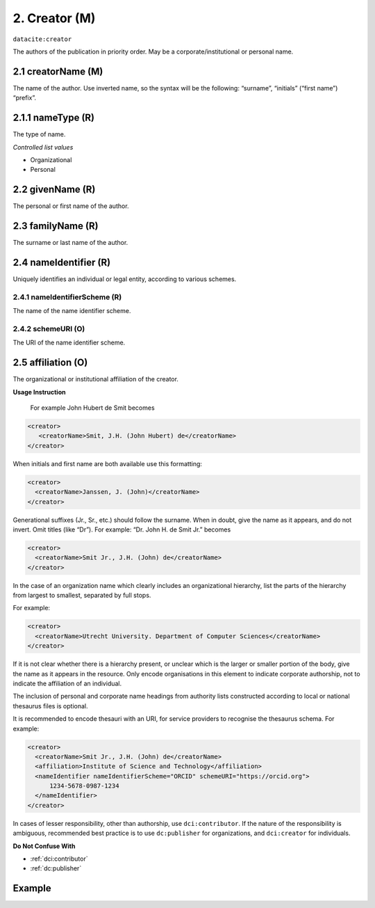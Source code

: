 .. _dci:creator:

2. Creator (M)
==============

``datacite:creator``

The authors of the publication in priority order. May be a corporate/institutional or personal name.

.. _dci:creator_creatorName:

2.1 creatorName (M)
-------------------

The name of the author.
Use inverted name, so the syntax will be the following: “surname”, “initials” (“first name”) “prefix”.

.. _dci:creator_givenName:

2.1.1 nameType (R)
------------------

The type of name.

*Controlled list values*

* Organizational
* Personal

2.2 givenName (R)
-----------------

The personal or first name of the author.

.. _dci:creator_familyName:

2.3 familyName (R)
------------------

The surname or last name of the author.

.. _dci:creator_nameIdentifier:

2.4 nameIdentifier (R)
----------------------

Uniquely identifies an individual or legal entity, according to various schemes.

.. _dci:creator_nameIdentifier_nameIdentifierScheme:

2.4.1 nameIdentifierScheme (R)
^^^^^^^^^^^^^^^^^^^^^^^^^^^^^^

The name of the name identifier scheme.

.. _dci:creator_nameIdentifier_schemeURI:

2.4.2 schemeURI (O)
^^^^^^^^^^^^^^^^^^^

The URI of the name identifier scheme.

.. _dci:creator_affiliation:

2.5 affiliation (O)
-------------------

The organizational or institutional affiliation of the creator.

**Usage Instruction**

 For example John Hubert de Smit becomes

.. code-block:: xml

  <creator>
     <creatorName>Smit, J.H. (John Hubert) de</creatorName>
  </creator>

When initials and first name are both available use this formatting:

.. code-block:: xml

  <creator>
    <creatorName>Janssen, J. (John)</creatorName>
  </creator>

Generational suffixes (Jr., Sr., etc.) should follow the surname. When in doubt, give the name as it appears, and do not invert. Omit titles (like “Dr”). For example: “Dr. John H. de Smit Jr.” becomes

.. code-block:: xml

  <creator>
    <creatorName>Smit Jr., J.H. (John) de</creatorName>
  </creator>

In the case of an organization name which clearly includes an organizational hierarchy, list the parts of the hierarchy from largest to smallest, separated by full stops.

For example:

.. code-block:: xml

  <creator>
    <creatorName>Utrecht University. Department of Computer Sciences</creatorName>
  </creator>

If it is not clear whether there is a hierarchy present, or unclear which is the larger or smaller portion of the body, give the name as it appears in the resource. Only encode organisations in this element to indicate corporate authorship, not to indicate the affiliation of an individual.

The inclusion of personal and corporate name headings from authority lists constructed according to local or national thesaurus files is optional.

It is recommended to encode thesauri with an URI, for service providers to recognise the thesaurus schema. For example:

.. code-block:: xml

  <creator>
    <creatorName>Smit Jr., J.H. (John) de</creatorName>
    <affiliation>Institute of Science and Technology</affiliation>
    <nameIdentifier nameIdentifierScheme="ORCID" schemeURI="https://orcid.org">
        1234-5678-0987-1234
    </nameIdentifier>
  </creator>

In cases of lesser responsibility, other than authorship, use ``dci:contributor``. If the nature of the responsibility is ambiguous, recommended best practice is to use ``dc:publisher`` for organizations, and ``dci:creator`` for individuals.


**Do Not Confuse With**

* :ref:`dci:contributor`
* :ref:`dc:publisher`

Example
-------
.. code-block:: xml
   :linenos:

   <datacite:creators>
     <datacite:creator>
       <datacite:creatorName>Evans, R.J.</datacite:creatorName>
       <datacite:affiliation></datacite:affiliation>
       <datacite:nameIdentifier nameIdentifierScheme="ORCID"
                       schemeURI="http://orcid.org">
         1234-1234-1234-1234
       </datacite:nameIdentifier>
     </datacite:creator>
   </datacite:creators>

